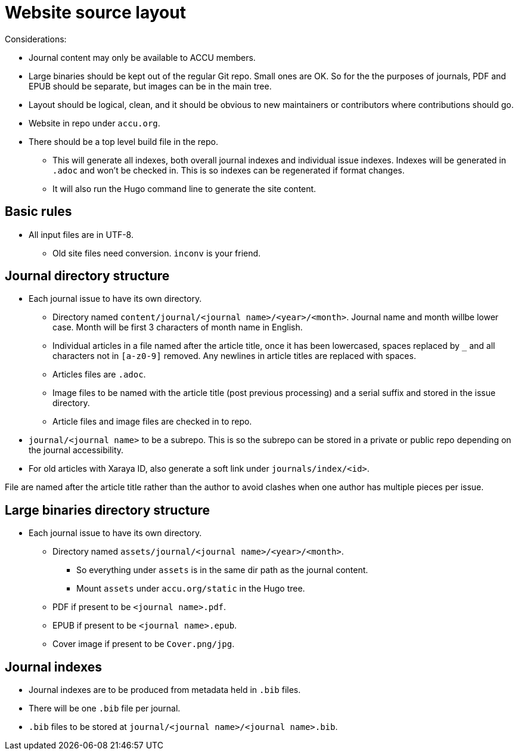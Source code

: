 = Website source layout

Considerations:

* Journal content may only be available to ACCU members.
* Large binaries should be kept out of the regular Git repo. Small ones are OK.
  So for the the purposes of journals, PDF and EPUB should be separate, but
  images can be in the main tree.
* Layout should be logical, clean, and it should be obvious to new maintainers or contributors
  where contributions should go.
* Website in repo under `accu.org`.
* There should be a top level build file in the repo.
** This will generate all indexes, both overall journal indexes and
   individual issue indexes.  Indexes will be generated in `.adoc` and
   won't be checked in. This is so indexes can be regenerated if
   format changes.
** It will also run the Hugo command line to generate the site content.

== Basic rules

* All input files are in UTF-8.
** Old site files need conversion. `inconv` is your friend.

== Journal directory structure

* Each journal issue to have its own directory.
** Directory named `content/journal/<journal name>/<year>/<month>`. Journal name and month willbe lower case. Month will be first 3 characters of month name in English.
** Individual articles in a file named after the article title, once it has been lowercased, spaces replaced by `_` and all characters not in `[a-z0-9]` removed. Any newlines in article titles are replaced with spaces.
** Articles files are `.adoc`.
** Image files to be named with the article title (post previous processing) and a serial suffix
   and stored in the issue directory.
** Article files and image files are checked in to repo.
* `journal/<journal name>` to be a subrepo. This is so the subrepo can be stored
   in a private or public repo depending on the journal accessibility.
* For old articles with Xaraya ID, also generate a soft link under `journals/index/<id>`.

File are named after the article title rather than the author to avoid
clashes when one author has multiple pieces per issue.

== Large binaries directory structure

* Each journal issue to have its own directory.
** Directory named `assets/journal/<journal name>/<year>/<month>`.
*** So everything under `assets` is in the same dir path as the journal content.
*** Mount `assets` under `accu.org/static` in the Hugo tree.
** PDF if present to be `<journal name>.pdf`.
** EPUB if present to be `<journal name>.epub`.
** Cover image if present to be `Cover.png/jpg`.

== Journal indexes

* Journal indexes are to be produced from metadata held in `.bib` files.
* There will be one `.bib` file per journal.
* `.bib` files to be stored at `journal/<journal name>/<journal name>.bib`.
